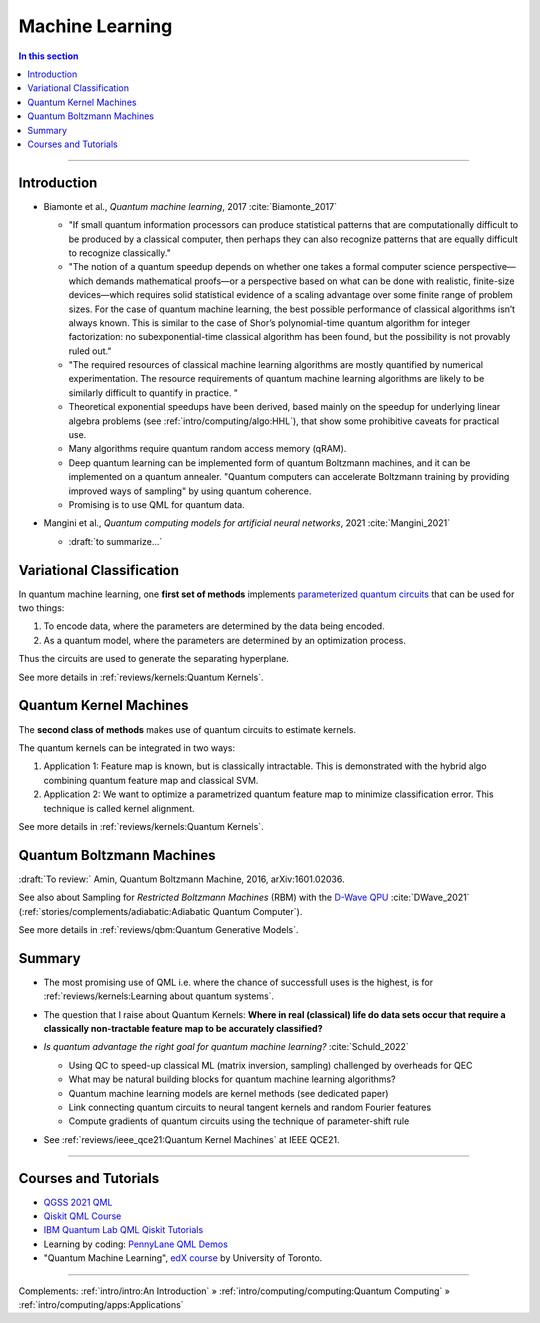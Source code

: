 
Machine Learning
================

.. contents:: In this section
    :local:

-----


.. ---------------------------------------------------------------------------

Introduction
------------

- | Biamonte et al., *Quantum machine learning*, 2017 :cite:`Biamonte_2017`
  
  - "If small quantum information processors can produce statistical patterns that are computationally difficult to be produced by a classical computer, then perhaps they can also recognize patterns that are equally difficult to recognize classically."
  
  - "The notion of a quantum speedup depends on whether one takes a formal computer science perspective—which demands mathematical proofs—or a perspective based on what can be done with realistic, finite-size devices—which requires solid statistical evidence of a scaling advantage over some finite range of problem sizes. For the case of quantum machine learning, the best possible performance of classical algorithms isn’t always known. This is similar to the case of Shor’s polynomial-time quantum algorithm for integer factorization: no subexponential-time classical algorithm has been found, but the possibility is not provably ruled out."
  - "The required resources of classical machine learning algorithms are mostly quantified by numerical experimentation. The resource requirements of quantum machine learning algorithms are likely to be similarly difficult to quantify in practice. "
  - Theoretical exponential speedups have been derived,
    based mainly on the speedup for underlying linear algebra problems
    (see :ref:`intro/computing/algo:HHL`), that show some prohibitive caveats for practical use.
  - Many algorithms require quantum random access memory (qRAM).
  - Deep quantum learning can be implemented form of quantum Boltzmann machines,
    and it can be implemented on a quantum annealer.
    "Quantum computers can accelerate Boltzmann training by providing improved ways of sampling"
    by using quantum coherence.
  - Promising is to use QML for quantum data.

- | Mangini et al., *Quantum computing models for artificial neural networks*, 2021 :cite:`Mangini_2021`
  
  - :draft:`to summarize...`


.. ---------------------------------------------------------------------------

Variational Classification
--------------------------

In quantum machine learning, one **first set of methods** implements
`parameterized quantum circuits <https://learn.qiskit.org/course/machine-learning/parameterized-quantum-circuits>`_
that can be used for two things:

#. To encode data, where the parameters are determined by the data being encoded.
#. As a quantum model, where the parameters are determined by an optimization process.

Thus the circuits are used to generate the separating hyperplane.

See more details in :ref:`reviews/kernels:Quantum Kernels`.

.. ---------------------------------------------------------------------------

Quantum Kernel Machines
-----------------------

The **second class of methods** makes use of quantum circuits to estimate kernels.

The quantum kernels can be integrated in two ways:

#. Application 1: Feature map is known, but is classically intractable. This is demonstrated with the hybrid algo combining quantum feature map and classical SVM.
#. Application 2: We want to optimize a parametrized quantum feature map to minimize classification error. This technique is called kernel alignment.

See more details in :ref:`reviews/kernels:Quantum Kernels`.

.. ---------------------------------------------------------------------------

Quantum Boltzmann Machines
--------------------------

:draft:`To review:` Amin, Quantum Boltzmann Machine, 2016, arXiv:1601.02036.

See also about Sampling for *Restricted Boltzmann Machines* (RBM)
with the `D-Wave QPU <https://docs.dwavesys.com/docs/latest/handbook_problems.html#machine-learning>`_
:cite:`DWave_2021` (:ref:`stories/complements/adiabatic:Adiabatic Quantum Computer`).

See more details in :ref:`reviews/qbm:Quantum Generative Models`.

.. ---------------------------------------------------------------------------

Summary
-------

- | The most promising use of QML i.e. where the chance of successfull uses is the highest,
    is for :ref:`reviews/kernels:Learning about quantum systems`.

- | The question that I raise about Quantum Kernels: **Where in real (classical) life do data sets occur
    that require a classically non-tractable feature map to be accurately classified?**

- *Is quantum advantage the right goal for quantum machine learning?* :cite:`Schuld_2022`

  - Using QC to speed-up classical ML (matrix inversion, sampling) challenged by overheads for QEC
  - What may be natural building blocks for quantum machine learning algorithms?
  - Quantum machine learning models are kernel methods (see dedicated paper)
  - Link connecting quantum circuits to neural tangent kernels and random Fourier features
  - Compute gradients of quantum circuits using the technique of parameter-shift rule

- See :ref:`reviews/ieee_qce21:Quantum Kernel Machines` at IEEE QCE21.

-----

Courses and Tutorials
---------------------

- `QGSS 2021 QML
  <https://qiskit.org/learn/summer-school/quantum-computing-and-quantum-learning-2021/>`_
- `Qiskit QML Course
  <https://qiskit.org/learn/course/machine-learning-course/>`_
- `IBM Quantum Lab QML Qiskit Tutorials
  <https://quantum-computing.ibm.com/lab/docs/iql/machine-learning>`_
- Learning by coding: `PennyLane QML Demos <https://pennylane.ai/qml/demos_qml.html>`_

- "Quantum Machine Learning", `edX course <https://www.edx.org/course/quantum-machine-learning>`_
  by University of Toronto.

.. ---------------------------------------------------------------------------

-----

Complements:
:ref:`intro/intro:An Introduction` »
:ref:`intro/computing/computing:Quantum Computing` »
:ref:`intro/computing/apps:Applications`
